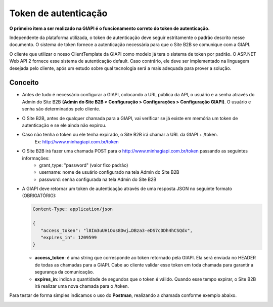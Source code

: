 ﻿Token de autenticação
=====================

**O primeiro item a ser realizado na GIAPI é o funcionamento correto do token de autenticação.**

Independente da plataforma utilizada, o token de autenticação deve seguir estritamente o padrão descrito nesse documento. O sistema de token fornece a autenticação necessária para que o Site B2B se comunique com a GIAPI.

O cliente que utilizar o nosso ClientTemplate da GIAPI como modelo já tera o sistema de token por padrão. O ASP.NET Web API 2 fornece esse sistema de autenticação default. Caso contrário, ele deve ser implementado na linguagem desejada pelo cliente, após um estudo sobre qual tecnologia será a mais adequada para prover a solução.

Conceito
--------

- Antes de tudo é necessário configurar a GIAPI, colocando a URL pública da API, o usuário e a senha através do Admin do Site B2B **(Admin do Site B2B > Configuração > Configurações > Configuração GIAPI)**. O usuário e senha são determinados pelo cliente.
- O Site B2B, antes de qualquer chamada para a GIAPI, vai verificar se já existe em memória um token de autenticação e se ele ainda não expirou.
- Caso não tenha o token ou ele tenha expirado, o Site B2B irá chamar a URL da GIAPI + /token.
     Ex: http://www.minhagiapi.com.br/token
- O Site B2B irá fazer uma chamada POST para o http://www.minhagiapi.com.br/token passando as seguintes informações:
   - grant_type: "password" (valor fixo padrão)
   - username: nome de usuário configurado na tela Admin do Site B2B
   - password: senha configurada na tela Admin do Site B2B
- A GIAPI deve retornar um token de autenticação através de uma resposta JSON no seguinte formato (OBRIGATÓRIO):

  .. code-block:: json

      Content-Type: application/json

      {
         "access_token": "l8Im3uUH1Oxs8Dwj…DBza3-eDS7cDDh4hCSQdx",
         "expires_in": 1209599
      }
   
  - **access_token**: é uma string que corresponde ao token retornado pela GIAPI. Ela será enviada no HEADER de todas as chamadas para a GIAPI. Cabe ao cliente validar esse token em toda chamada para garantir a segurança da comunicação.
  - **expires_in**: indica a quantidade de segundos que o token é válido. Quando esse tempo expirar, o Site B2B irá realizar uma nova chamada para o /token.

Para testar de forma simples indicamos o uso do **Postman**, realizando a chamada conforme exemplo abaixo.

.. image:: token_call.png